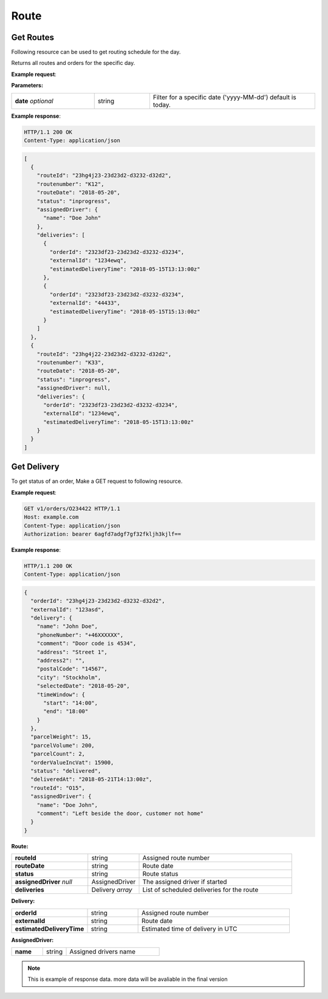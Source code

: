 Route
======

======================
Get Routes
======================

Following resource can be used to get routing schedule for the day.

.. http:get:: /v1/routes

Returns all routes and orders for the specific day.

**Example request**:

.. tabs::

   .. code-tab:: http

      GET /v1/routes HTTP/1.1
      Host: example.com
      Content-Type: application/json
      Authorization: bearer 6agfd7adgf7gf32fkljh3kjlf==

   .. tab:: CURL

      curl -X GET \
      https://example.com \
      -H 'Authorization: bearer askdj8auds8jaodsa==' \
      -H 'Cache-Control: no-cache' \

**Parameters:**

.. csv-table::
   :widths: 15, 10, 30

   "**date** *optional*", "string", "Filter for a specific date ('yyyy-MM-dd') default is today."

**Example response**:

.. sourcecode:: http

   HTTP/1.1 200 OK
   Content-Type: application/json

.. sourcecode:: json

   [
     {
       "routeId": "23hg4j23-23d23d2-d3232-d32d2",
       "routenumber": "K12",
       "routeDate": "2018-05-20",
       "status": "inprogress",
       "assignedDriver": {
         "name": "Doe John"
       },
       "deliveries": [
         {
           "orderId": "2323df23-23d23d2-d3232-d3234",
           "externalId": "1234ewq",
           "estimatedDeliveryTime": "2018-05-15T13:13:00z"
         },
         {
           "orderId": "2323df23-23d23d2-d3232-d3234",
           "externalId": "44433",
           "estimatedDeliveryTime": "2018-05-15T15:13:00z"
         }
       ]
     },
     {
       "routeId": "23hg4j22-23d23d2-d3232-d32d2",
       "routenumber": "K33",
       "routeDate": "2018-05-20",
       "status": "inprogress",
       "assignedDriver": null,
       "deliveries": {
         "orderId": "2323df23-23d23d2-d3232-d3234",
         "externalId": "1234ewq",
         "estimatedDeliveryTime": "2018-05-15T13:13:00z"
       }
     }
   ]


======================
Get Delivery
======================

.. http:get:: /v1/routes/{routeId}/deliveries/{deliveryId}

To get status of an order, Make a GET request to following resource.

**Example request**:

.. sourcecode:: http

   GET v1/orders/O234422 HTTP/1.1
   Host: example.com
   Content-Type: application/json
   Authorization: bearer 6agfd7adgf7gf32fkljh3kjlf==

**Example response**:

.. sourcecode:: http

    HTTP/1.1 200 OK
    Content-Type: application/json

.. sourcecode:: json

    {
      "orderId": "23hg4j23-23d23d2-d3232-d32d2",
      "externalId": "123asd",
      "delivery": {
        "name": "John Doe",
        "phoneNumber": "+46XXXXXX",
        "comment": "Door code is 4534",
        "address": "Street 1",
        "address2": "",
        "postalCode": "14567",
        "city": "Stockholm",
        "selectedDate": "2018-05-20",
        "timeWindow": {
          "start": "14:00",
          "end": "18:00"
        }
      },
      "parcelWeight": 15,
      "parcelVolume": 200,
      "parcelCount": 2,
      "orderValueIncVat": 15900,
      "status": "delivered",
      "deliveredAt": "2018-05-21T14:13:00z",
      "routeId": "O15",
      "assignedDriver": {
        "name": "Doe John",
        "comment": "Left beside the door, customer not home"
      }
    }


**Route:**

.. csv-table::
   :widths: 15, 10, 30

   "**routeId**", "string", "Assigned route number"
   "**routeDate**", "string", "Route date"
   "**status**", "string", "Route status"
   "**assignedDriver** *null*", "AssignedDriver", "The assigned driver if started"
   "**deliveries**", "Delivery *array*", "List of scheduled deliveries for the route"

**Delivery:**

.. csv-table::
   :widths: 15, 10, 30

   "**orderId**", "string", "Assigned route number"
   "**externalId**", "string", "Route date"
   "**estimatedDeliveryTime**", "string", "Estimated time of delivery in UTC"

**AssignedDriver:**

.. csv-table::
   :widths: 20, 15, 60

   "**name**", "string", "Assigned drivers name"

.. note::

   This is example of response data. more data will be avaliable in the final version
